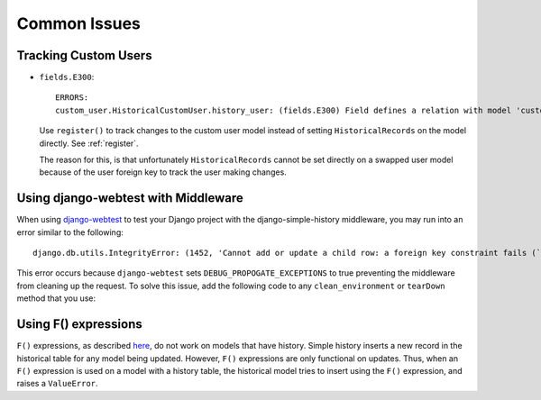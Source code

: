 Common Issues
=============

Tracking Custom Users
---------------------

-   ``fields.E300``::

        ERRORS:
        custom_user.HistoricalCustomUser.history_user: (fields.E300) Field defines a relation with model 'custom_user.CustomUser', which is either not installed, or is abstract.

    Use ``register()`` to track changes to the custom user model
    instead of setting ``HistoricalRecords`` on the model directly.
    See :ref:`register`.

    The reason for this, is that unfortunately ``HistoricalRecords``
    cannot be set directly on a swapped user model because of the user
    foreign key to track the user making changes.

Using django-webtest with Middleware
------------------------------------

When using django-webtest_ to test your Django project with the
django-simple-history middleware, you may run into an error similar to the
following::

    django.db.utils.IntegrityError: (1452, 'Cannot add or update a child row: a foreign key constraint fails (`test_env`.`core_historicaladdress`, CONSTRAINT `core_historicaladdress_history_user_id_0f2bed02_fk_user_user_id` FOREIGN KEY (`history_user_id`) REFERENCES `user_user` (`id`))')

.. _django-webtest: https://github.com/django-webtest/django-webtest

This error occurs because ``django-webtest`` sets
``DEBUG_PROPOGATE_EXCEPTIONS`` to true preventing the middleware from cleaning
up the request. To solve this issue, add the following code to any
``clean_environment`` or ``tearDown`` method that
you use:

.. code-block::python

    from simple_history.middleware import HistoricalRecords
    if hasattr(HistoricalRecords.thread, 'request'):
        del HistoricalRecords.thread.request

Using F() expressions
---------------------
``F()`` expressions, as described here_, do not work on models that have
history. Simple history inserts a new record in the historical table for any
model being updated. However, ``F()`` expressions are only functional on updates.
Thus, when an ``F()`` expression is used on a model with a history table, the
historical model tries to insert using the ``F()`` expression, and raises a
``ValueError``.

.. _here: https://docs.djangoproject.com/en/2.0/ref/models/expressions/#f-expressions
